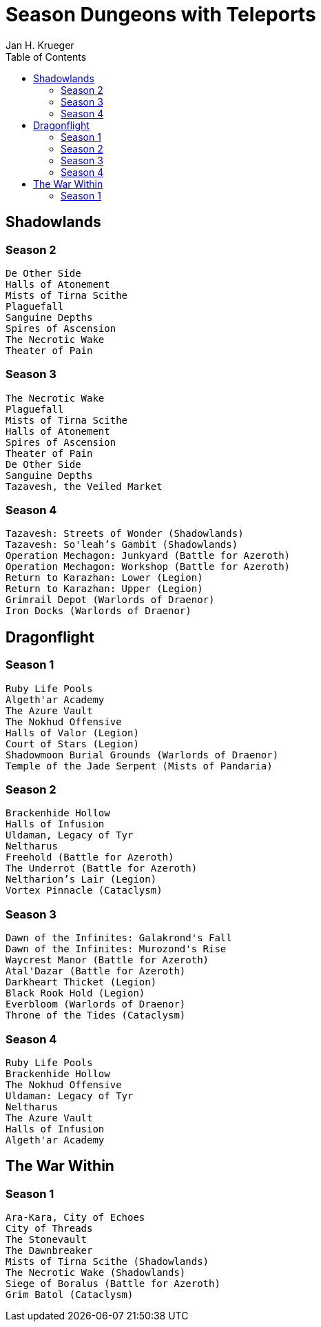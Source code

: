 = {subject}
Jan H. Krueger
:subject: Season Dungeons with Teleports
:description:  List of WoW Mystic+ Seasons with dungeon teleports
:doctype: article
:confidentiality: Open
:listing-caption: Listing
:toc:
:toclevels: 2

== Shadowlands

=== Season 2
----
De Other Side
Halls of Atonement
Mists of Tirna Scithe
Plaguefall
Sanguine Depths
Spires of Ascension
The Necrotic Wake
Theater of Pain
----

=== Season 3
----
The Necrotic Wake
Plaguefall
Mists of Tirna Scithe
Halls of Atonement
Spires of Ascension
Theater of Pain
De Other Side
Sanguine Depths
Tazavesh, the Veiled Market
----

=== Season 4
----
Tazavesh: Streets of Wonder (Shadowlands)
Tazavesh: So'leah’s Gambit (Shadowlands)
Operation Mechagon: Junkyard (Battle for Azeroth)
Operation Mechagon: Workshop (Battle for Azeroth)
Return to Karazhan: Lower (Legion)
Return to Karazhan: Upper (Legion)
Grimrail Depot (Warlords of Draenor)
Iron Docks (Warlords of Draenor)
----

== Dragonflight

=== Season 1
----
Ruby Life Pools
Algeth'ar Academy
The Azure Vault
The Nokhud Offensive
Halls of Valor (Legion)
Court of Stars (Legion)
Shadowmoon Burial Grounds (Warlords of Draenor)
Temple of the Jade Serpent (Mists of Pandaria)
----

=== Season 2
----
Brackenhide Hollow
Halls of Infusion
Uldaman, Legacy of Tyr
Neltharus   
Freehold (Battle for Azeroth)
The Underrot (Battle for Azeroth)
Neltharion’s Lair (Legion)
Vortex Pinnacle (Cataclysm)
----

=== Season 3
----
Dawn of the Infinites: Galakrond's Fall
Dawn of the Infinites: Murozond's Rise
Waycrest Manor (Battle for Azeroth)
Atal'Dazar (Battle for Azeroth)
Darkheart Thicket (Legion)
Black Rook Hold (Legion)
Everbloom (Warlords of Draenor)
Throne of the Tides (Cataclysm)
----

=== Season 4
----
Ruby Life Pools
Brackenhide Hollow
The Nokhud Offensive
Uldaman: Legacy of Tyr
Neltharus
The Azure Vault
Halls of Infusion
Algeth'ar Academy
----

== The War Within

=== Season 1
----
Ara-Kara, City of Echoes
City of Threads
The Stonevault
The Dawnbreaker
Mists of Tirna Scithe (Shadowlands)
The Necrotic Wake (Shadowlands)
Siege of Boralus (Battle for Azeroth)
Grim Batol (Cataclysm)
----

